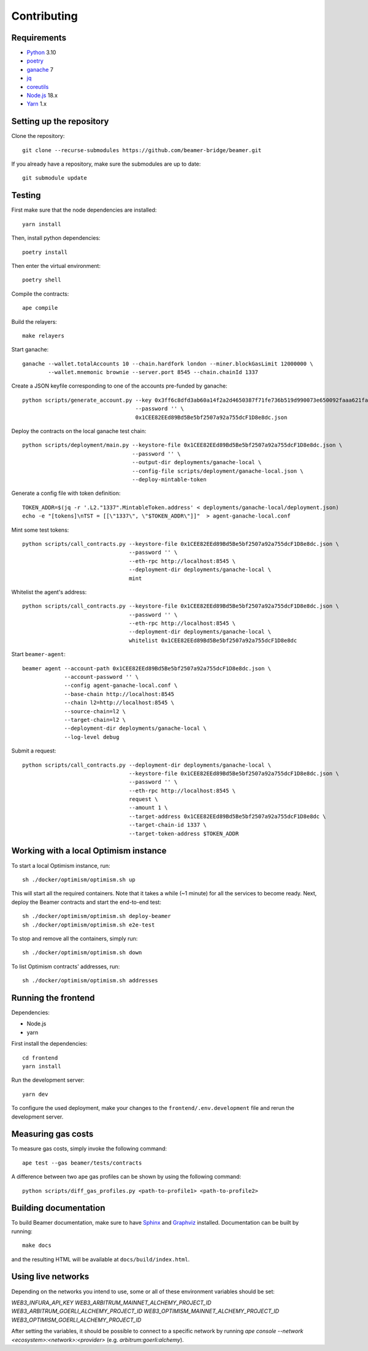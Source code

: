 Contributing
============

Requirements
------------

- `Python <https://www.python.org>`_ 3.10
- `poetry <https://python-poetry.org>`_
- `ganache <https://trufflesuite.com/ganache>`_ 7
- `jq <https://stedolan.github.io/jq/>`_
- `coreutils <https://formulae.brew.sh/formula/coreutils>`_
- `Node.js <https://nodejs.org/en/download/>`_ 18.x
- `Yarn <https://classic.yarnpkg.com/en/>`_ 1.x

Setting up the repository 
-------------------------

Clone the repository:: 
    
    git clone --recurse-submodules https://github.com/beamer-bridge/beamer.git
    
If you already have a repository, make sure the submodules are up to date:: 
    
    git submodule update


Testing
-------

First make sure that the node dependencies are installed::

    yarn install

Then, install python dependencies::

    poetry install

Then enter the virtual environment::

    poetry shell

Compile the contracts::

    ape compile

Build the relayers::

    make relayers

Start ganache::

    ganache --wallet.totalAccounts 10 --chain.hardfork london --miner.blockGasLimit 12000000 \
            --wallet.mnemonic brownie --server.port 8545 --chain.chainId 1337

Create a JSON keyfile corresponding to one of the accounts pre-funded by ganache::

    python scripts/generate_account.py --key 0x3ff6c8dfd3ab60a14f2a2d4650387f71fe736b519d990073e650092faaa621fa \
                                       --password '' \
                                       0x1CEE82EEd89Bd5Be5bf2507a92a755dcF1D8e8dc.json

Deploy the contracts on the local ganache test chain::

    python scripts/deployment/main.py --keystore-file 0x1CEE82EEd89Bd5Be5bf2507a92a755dcF1D8e8dc.json \
                                      --password '' \
                                      --output-dir deployments/ganache-local \
                                      --config-file scripts/deployment/ganache-local.json \
                                      --deploy-mintable-token

Generate a config file with token definition::

    TOKEN_ADDR=$(jq -r '.L2."1337".MintableToken.address' < deployments/ganache-local/deployment.json)
    echo -e "[tokens]\nTST = [[\"1337\", \"$TOKEN_ADDR\"]]"  > agent-ganache-local.conf

Mint some test tokens::

    python scripts/call_contracts.py --keystore-file 0x1CEE82EEd89Bd5Be5bf2507a92a755dcF1D8e8dc.json \
                                     --password '' \
                                     --eth-rpc http://localhost:8545 \
                                     --deployment-dir deployments/ganache-local \
                                     mint

Whitelist the agent's address::

    python scripts/call_contracts.py --keystore-file 0x1CEE82EEd89Bd5Be5bf2507a92a755dcF1D8e8dc.json \
                                     --password '' \
                                     --eth-rpc http://localhost:8545 \
                                     --deployment-dir deployments/ganache-local \
                                     whitelist 0x1CEE82EEd89Bd5Be5bf2507a92a755dcF1D8e8dc

Start ``beamer-agent``::

    beamer agent --account-path 0x1CEE82EEd89Bd5Be5bf2507a92a755dcF1D8e8dc.json \
                 --account-password '' \
                 --config agent-ganache-local.conf \
                 --base-chain http://localhost:8545
                 --chain l2=http://localhost:8545 \
                 --source-chain=l2 \
                 --target-chain=l2 \
                 --deployment-dir deployments/ganache-local \
                 --log-level debug

Submit a request::

    python scripts/call_contracts.py --deployment-dir deployments/ganache-local \
                                     --keystore-file 0x1CEE82EEd89Bd5Be5bf2507a92a755dcF1D8e8dc.json \
                                     --password '' \
                                     --eth-rpc http://localhost:8545 \
                                     request \
                                     --amount 1 \
                                     --target-address 0x1CEE82EEd89Bd5Be5bf2507a92a755dcF1D8e8dc \
                                     --target-chain-id 1337 \
                                     --target-token-address $TOKEN_ADDR


Working with a local Optimism instance
--------------------------------------

To start a local Optimism instance, run::

    sh ./docker/optimism/optimism.sh up

This will start all the required containers. Note that it takes a while (~1
minute) for all the services to become ready. Next, deploy the Beamer
contracts and start the end-to-end test::

    sh ./docker/optimism/optimism.sh deploy-beamer
    sh ./docker/optimism/optimism.sh e2e-test

To stop and remove all the containers, simply run::

    sh ./docker/optimism/optimism.sh down

To list Optimism contracts' addresses, run::

    sh ./docker/optimism/optimism.sh addresses


Running the frontend
--------------------

Dependencies:

* Node.js
* yarn

First install the dependencies::

    cd frontend
    yarn install

Run the development server::

    yarn dev

To configure the used deployment, make your changes to the
``frontend/.env.development`` file and rerun the development server.


Measuring gas costs
-------------------

To measure gas costs, simply invoke the following command::

   ape test --gas beamer/tests/contracts

A difference between two ape gas profiles can be shown by using the
following command::

   python scripts/diff_gas_profiles.py <path-to-profile1> <path-to-profile2>


Building documentation
----------------------

To build Beamer documentation, make sure to have `Sphinx <https://www.sphinx-doc.org>`_
and `Graphviz <http://graphviz.org>`_ installed. Documentation can be built by running::

   make docs

and the resulting HTML will be available at ``docs/build/index.html``.


Using live networks
-------------------

Depending on the networks you intend to use, some or all of these environment variables should be set:

`WEB3_INFURA_API_KEY`
`WEB3_ARBITRUM_MAINNET_ALCHEMY_PROJECT_ID`
`WEB3_ARBITRUM_GOERLI_ALCHEMY_PROJECT_ID`
`WEB3_OPTIMISM_MAINNET_ALCHEMY_PROJECT_ID`
`WEB3_OPTIMISM_GOERLI_ALCHEMY_PROJECT_ID`

After setting the variables, it should be possible to connect to a specific network by running  
`ape console --network <ecosystem>:<network>:<provider>` (e.g. `arbitrum:goerli:alchemy`).
